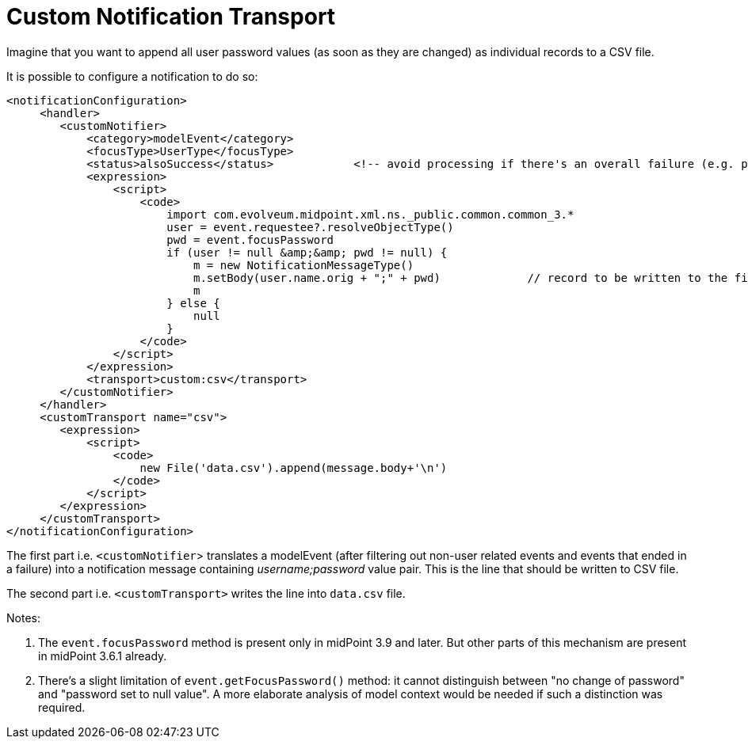 = Custom Notification Transport
:page-wiki-name: Custom notification transport HOWTO
:page-wiki-metadata-create-user: mederly
:page-wiki-metadata-create-date: 2018-09-03T15:15:04.436+02:00
:page-wiki-metadata-modify-user: mederly
:page-wiki-metadata-modify-date: 2019-07-04T07:57:38.554+02:00
:page-since: "3.9"
:page-upkeep-status: yellow

Imagine that you want to append all user password values (as soon as they are changed) as individual records to a CSV file.

It is possible to configure a notification to do so:

[source,xml]
----
<notificationConfiguration>
     <handler>
        <customNotifier>
            <category>modelEvent</category>
            <focusType>UserType</focusType>
            <status>alsoSuccess</status>            <!-- avoid processing if there's an overall failure (e.g. password does not meet policy constraints) -->
            <expression>
                <script>
                    <code>
                        import com.evolveum.midpoint.xml.ns._public.common.common_3.*
                        user = event.requestee?.resolveObjectType()
                        pwd = event.focusPassword
                        if (user != null &amp;&amp; pwd != null) {
                            m = new NotificationMessageType()
                            m.setBody(user.name.orig + ";" + pwd)             // record to be written to the file
                            m
                        } else {
                            null
                        }
                    </code>
                </script>
            </expression>
            <transport>custom:csv</transport>
        </customNotifier>
     </handler>
     <customTransport name="csv">
        <expression>
            <script>
                <code>
                    new File('data.csv').append(message.body+'\n')
                </code>
            </script>
        </expression>
     </customTransport>
</notificationConfiguration>
----

The first part i.e. `<customNotifier`> translates a modelEvent (after filtering out non-user related events and events that ended in a failure) into a notification message containing _username;password_ value pair.
This is the line that should be written to CSV file.

The second part i.e. `<customTransport>` writes the line into `data.csv` file.

Notes:

. The `event.focusPassword` method is present only in midPoint 3.9 and later.
But other parts of this mechanism are present in midPoint 3.6.1 already.

. There's a slight limitation of `event.getFocusPassword()` method: it cannot distinguish between "no change of password" and "password set to null value".
A more elaborate analysis of model context would be needed if such a distinction was required.